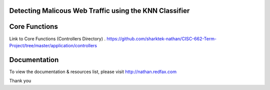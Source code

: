 ###################
Detecting Malicous Web Traffic using the KNN Classifier
###################


################### 
Core Functions
###################

Link to Core Functions (Controllers Directory) .   
https://github.com/sharktek-nathan/CISC-662-Term-Project/tree/master/application/controllers





   
################### 
Documentation
###################

To view the documentation & resources list, please visit http://nathan.redfax.com

Thank you


